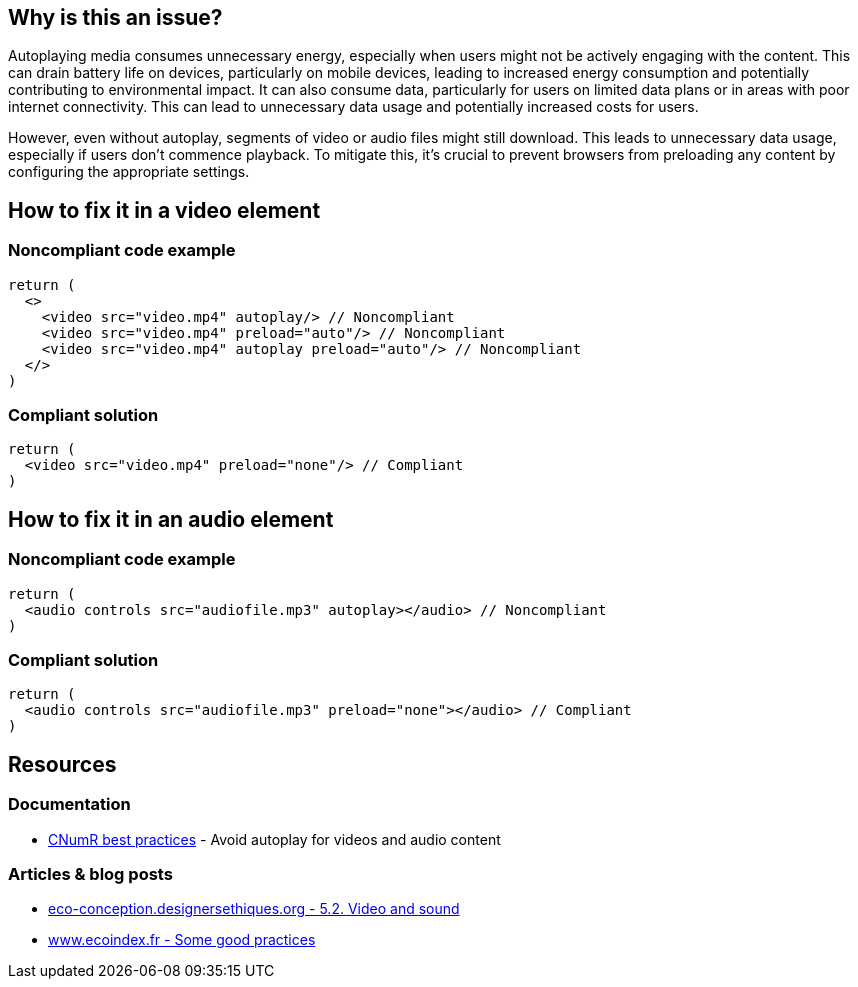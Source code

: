 :!sectids:

== Why is this an issue?

Autoplaying media consumes unnecessary energy, especially when users might not be actively engaging with the content.
This can drain battery life on devices, particularly on mobile devices, leading to increased energy consumption and potentially contributing to environmental impact.
It can also consume data, particularly for users on limited data plans or in areas with poor internet connectivity.
This can lead to unnecessary data usage and potentially increased costs for users.

However, even without autoplay, segments of video or audio files might still download.
This leads to unnecessary data usage, especially if users don't commence playback.
To mitigate this, it's crucial to prevent browsers from preloading any content by configuring the appropriate settings.

== How to fix it in a video element

=== Noncompliant code example

[source,typescriptjsx,data-diff-id="3",data-diff-type="noncompliant"]
----
return (
  <>
    <video src="video.mp4" autoplay/> // Noncompliant
    <video src="video.mp4" preload="auto"/> // Noncompliant
    <video src="video.mp4" autoplay preload="auto"/> // Noncompliant
  </>
)
----

=== Compliant solution

[source,typescriptjsx,data-diff-id="2",data-diff-type="compliant"]
----
return (
  <video src="video.mp4" preload="none"/> // Compliant
)
----

== How to fix it in an audio element

=== Noncompliant code example

[source,typescriptjsx,data-diff-id="2",data-diff-type="noncompliant"]
----
return (
  <audio controls src="audiofile.mp3" autoplay></audio> // Noncompliant
)
----

=== Compliant solution

[source,typescriptjsx,data-diff-id="2",data-diff-type="compliant"]
----
return (
  <audio controls src="audiofile.mp3" preload="none"></audio> // Compliant
)
----

== Resources

=== Documentation

- https://github.com/cnumr/best-practices/blob/main/chapters/BP_4003_en.md[CNumR best practices] - Avoid autoplay for videos and audio content

=== Articles & blog posts

- https://eco-conception.designersethiques.org/guide/en/content/5-2-video.html[eco-conception.designersethiques.org - 5.2. Video and sound]
- https://www.ecoindex.fr/en/ecodesign/[www.ecoindex.fr - Some good practices]
